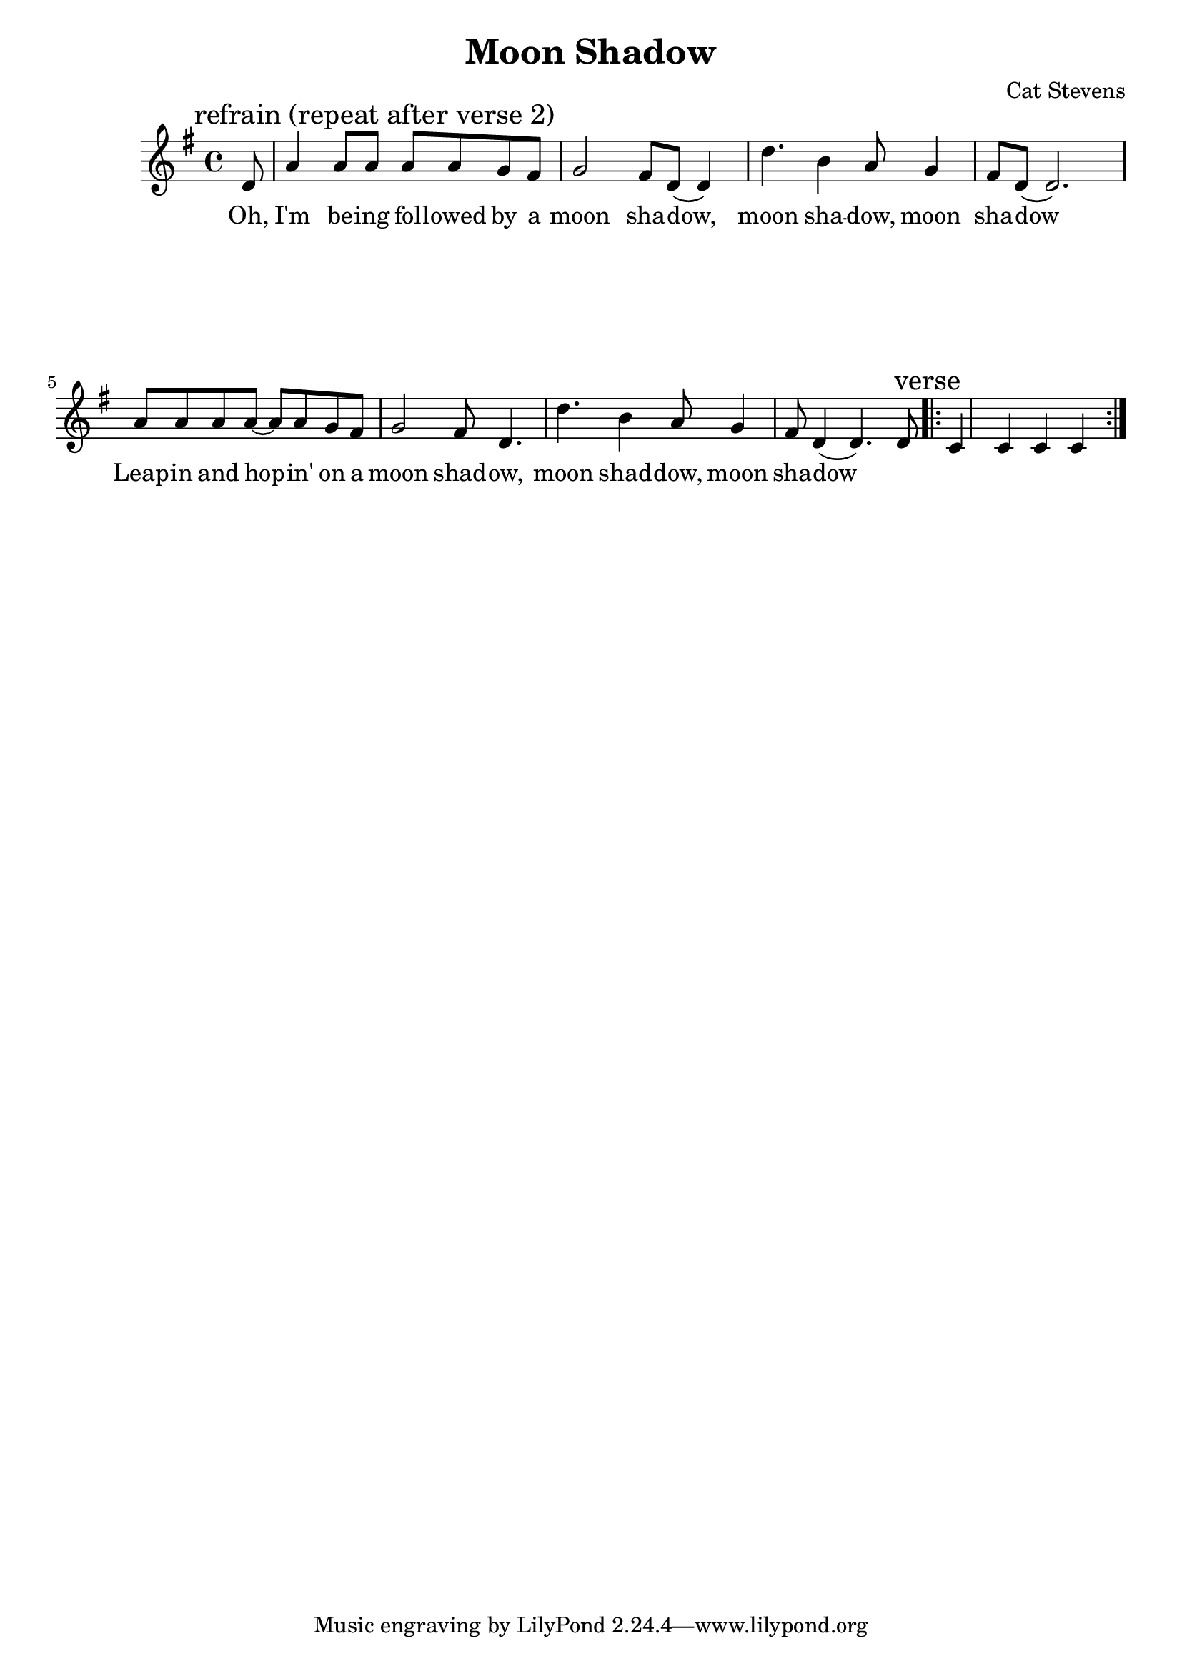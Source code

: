 \version "2.18.2"

\header {
  title = "Moon Shadow"
  composer = "Cat Stevens"
  %poet = ""
}


\paper
{
  system-system-spacing =
    #'((basic-distance . 26) 	% space between lines
       (minimum-distance . 8)
       (padding . 1)
       (stretchability . 60)) 
}


chorus =
\relative c'
{
  %\repeat volta 2
  {
    \language "english"
    \key g \major
    \time 4/4
    
    \mark "refrain (repeat after verse 2)"
    \partial 8 d8
    a'4 a8 a8 a8 a8 g8 fs8
    g2 fs8 d8( d4)
    d'4. b4 a8 g4
    fs8 d8( d2.)
    a'8 a a a ~ a a g fs
    g2 fs8 d4.
    d'4. b4 a8 g4
    fs8 d4( d4.) d8
  }
  
  \mark verse
  \repeat volta 2
  {
    c4 c c c
  }
}

melody =
\relative c'
{
  %\repeat volta 2
  {
    \language "english"
    \key g \major
    \time 4/4
    
    \partial 8 d8
    a'4 a8 a8 a8 a8 g8 fs8
    g2 fs8 d8( d4)
    d'4. b4 a8 g4
    fs8 d8( d2.)
    a'8 a a a ~ a a g fs
    g2 fs8 d4.
    d'4. b4 a8 g4
    fs8 d8( d2.)
  }
}


chordNames =
\chordmode
{
  \skip 2.
  g a:m d c g
  g2. b:m e:m a2:sus4 a4 d2. d
  g2. c c g e:m a
  d g c d:7 g c g
}



verse_one =
\lyricmode
{
  Oh, I'm be -- ing fol -- lowed by a moon  sha -- dow, moon  sha -- dow, moon  sha -- dow
  Leap -- in and hop -- in' on a moon shad -- ow, moon shad -- dow, moon sha -- dow

}

verse_two =
\lyricmode
{
  Sweet the rain's new fall, sun -- lit from heav - - en.
  Like the first dew -- fall, on the first grass.
  Praise for the sweet -- ness, of the wet gar - - den.
  Sprung in com -- plete -- ness, where his feet pass.
}

verse_three =
\lyricmode
{
  Mine is the sun -- light. Mine is the morn - - ing.
  Born of the one light, E -- den saw play.
  Praise with e -- la -- tion. Praise ev -- 'ry mor - - ing.
  God's rec -- re -- a -- tion, of the new day.
}


\score
{
  <<
    %\new ChordNames \chordNames
    \new Voice = "one" { \chorus }
    \new Lyrics \lyricsto "one" { \verse_one }
    %\new Lyrics \lyricsto "one" { \verse_two }
    %\new Lyrics \lyricsto "one" { \verse_three }
  >>
}


